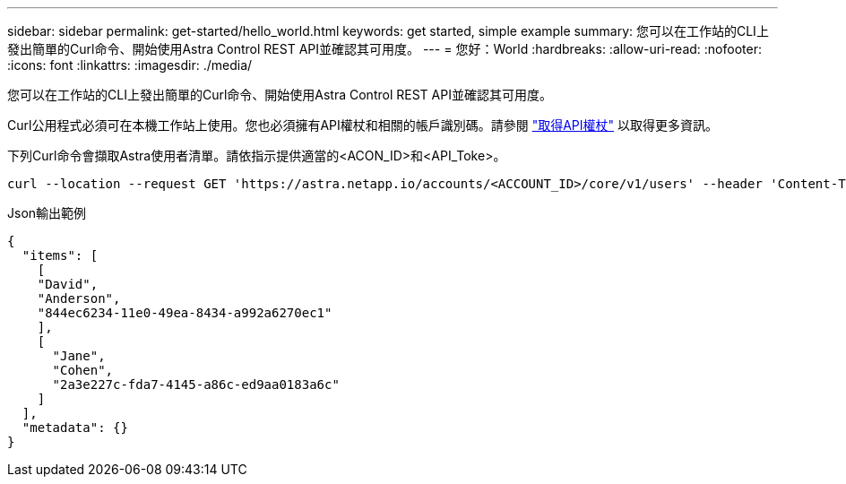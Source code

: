 ---
sidebar: sidebar 
permalink: get-started/hello_world.html 
keywords: get started, simple example 
summary: 您可以在工作站的CLI上發出簡單的Curl命令、開始使用Astra Control REST API並確認其可用度。 
---
= 您好：World
:hardbreaks:
:allow-uri-read: 
:nofooter: 
:icons: font
:linkattrs: 
:imagesdir: ./media/


[role="lead"]
您可以在工作站的CLI上發出簡單的Curl命令、開始使用Astra Control REST API並確認其可用度。

Curl公用程式必須可在本機工作站上使用。您也必須擁有API權杖和相關的帳戶識別碼。請參閱 link:get_api_token.html["取得API權杖"] 以取得更多資訊。

下列Curl命令會擷取Astra使用者清單。請依指示提供適當的<ACON_ID>和<API_Toke>。

[source, curl]
----
curl --location --request GET 'https://astra.netapp.io/accounts/<ACCOUNT_ID>/core/v1/users' --header 'Content-Type: application/json' --header 'Authorization: Bearer <API_TOKEN>'
----
.Json輸出範例
[source, json]
----
{
  "items": [
    [
    "David",
    "Anderson",
    "844ec6234-11e0-49ea-8434-a992a6270ec1"
    ],
    [
      "Jane",
      "Cohen",
      "2a3e227c-fda7-4145-a86c-ed9aa0183a6c"
    ]
  ],
  "metadata": {}
}
----